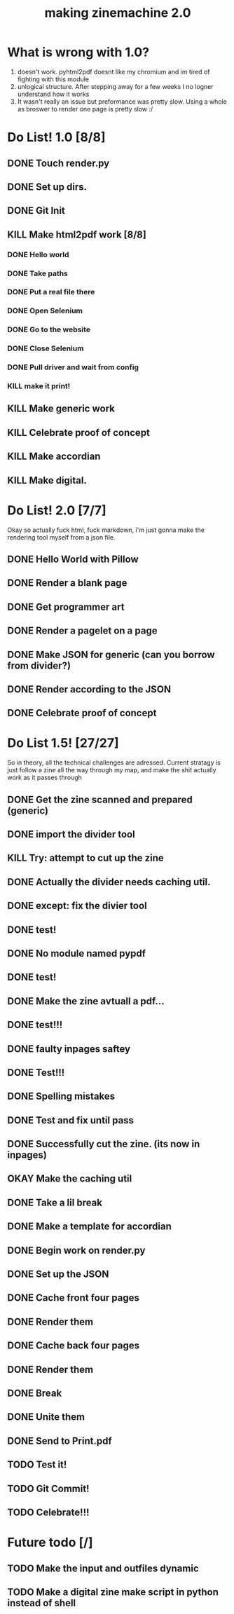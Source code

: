 #+title: making zinemachine 2.0

* What is wrong with 1.0?
1. doesn't work. pyhtml2pdf doesnt like my chromium and im tired of fighting with this module
2. unlogical structure. After stepping away for a few weeks I no logner understand how it works
3. It wasn't really an issue but preformance was pretty slow. Using a whole as broswer to render one page is pretty slow :/

* Do List! 1.0 [8/8]
** DONE Touch render.py
:LOGBOOK:
CLOCK: [2023-08-26 Sat 15:14]--[2023-08-26 Sat 15:15] =>  0:01
:END:
** DONE Set up dirs.
** DONE Git Init
:LOGBOOK:
CLOCK: [2023-08-26 Sat 15:16]--[2023-08-26 Sat 15:17] =>  0:01
:END:
** KILL Make html2pdf work [8/8]
*** DONE Hello world
:LOGBOOK:
CLOCK: [2023-08-26 Sat 15:17]--[2023-08-26 Sat 15:21] =>  0:04
:END:

*** DONE Take paths
:LOGBOOK:
CLOCK: [2023-08-26 Sat 15:22]--[2023-08-26 Sat 15:27] =>  0:05
:END:
*** DONE Put a real file there
*** DONE Open Selenium
:LOGBOOK:
CLOCK: [2023-08-26 Sat 15:43]--[2023-08-26 Sat 15:50] =>  0:07
:END:
*** DONE Go to the website
*** DONE Close Selenium
*** DONE Pull driver and wait from config
:LOGBOOK:
CLOCK: [2023-08-26 Sat 16:07]--[2023-08-26 Sat 16:18] =>  0:11
:END:
*** KILL make it print!
** KILL Make generic work
** KILL Celebrate proof of concept
** KILL Make accordian
** KILL Make digital.
* Do List! 2.0 [7/7]
Okay so actually fuck html, fuck markdown, i'm just gonna make the rendering tool myself from a json file.
** DONE Hello World with Pillow
:LOGBOOK:
CLOCK: [2023-08-27 Sun 14:33]--[2023-08-27 Sun 15:29] =>  0:56
:END:
** DONE Render a blank page
:LOGBOOK:
CLOCK: [2023-08-27 Sun 15:29]--[2023-08-27 Sun 15:36] =>  0:07
:END:
** DONE Get programmer art
:LOGBOOK:
CLOCK: [2023-08-27 Sun 16:03]--[2023-08-27 Sun 16:07] =>  0:04
:END:
** DONE Render a pagelet on a page
** DONE Make JSON for generic (can you borrow from divider?)
:LOGBOOK:
CLOCK: [2023-08-27 Sun 19:31]--[2023-08-27 Sun 19:35] =>  0:04
:END:
** DONE Render according to the JSON
:LOGBOOK:
CLOCK: [2023-08-27 Sun 19:35]--[2023-08-27 Sun 21:14] =>  1:39
:END:
** DONE Celebrate proof of concept
* Do List 1.5! [27/27]
So in theory, all the technical challenges are adressed. Current stratagy is just follow a zine all the way through my map, and make the shit actually work as it passes through
** DONE Get the zine scanned and prepared (generic)
:LOGBOOK:
CLOCK: [2023-08-28 Mon 13:24]--[2023-08-28 Mon 13:34] =>  0:10
:END:
** DONE import the divider tool
:LOGBOOK:
CLOCK: [2023-08-28 Mon 13:34]--[2023-08-28 Mon 13:41] =>  0:07
:END:
** KILL Try: attempt to cut up the zine
** DONE Actually the divider needs caching util.
:LOGBOOK:
CLOCK: [2023-08-28 Mon 13:41]--[2023-08-28 Mon 13:58] =>  0:17
:END:
** DONE except: fix the divier tool
:LOGBOOK:
CLOCK: [2023-08-28 Mon 13:59]--[2023-08-28 Mon 14:24] =>  0:25
:END:
** DONE test!
** DONE No module named pypdf
** DONE test!
** DONE Make the zine avtuall a pdf...
:LOGBOOK:
CLOCK: [2023-08-28 Mon 14:29]--[2023-08-28 Mon 14:31] =>  0:02
:END:
** DONE test!!!
** DONE faulty inpages saftey
:LOGBOOK:
CLOCK: [2023-08-28 Mon 14:31]--[2023-08-28 Mon 14:33] =>  0:02
:END:
** DONE Test!!!
** DONE Spelling mistakes
:LOGBOOK:
CLOCK: [2023-08-28 Mon 14:34]--[2023-08-28 Mon 14:35] =>  0:01
:END:
** DONE Test and fix until pass
:LOGBOOK:
CLOCK: [2023-08-28 Mon 14:35]--[2023-08-28 Mon 14:47] =>  0:12
:END:
** DONE Successfully cut the zine. (its now in inpages)
** OKAY Make the caching util
** DONE Take a lil break
** DONE Make a template for accordian
:LOGBOOK:
CLOCK: [2023-08-28 Mon 16:24]--[2023-08-28 Mon 16:27] =>  0:03
:END:
** DONE Begin work on render.py
** DONE Set up the JSON
:LOGBOOK:
CLOCK: [2023-08-28 Mon 16:47]--[2023-08-28 Mon 16:50] =>  0:03
:END:
** DONE Cache front four pages
:LOGBOOK:
CLOCK: [2023-08-28 Mon 16:50]--[2023-08-28 Mon 17:02] =>  0:12
CLOCK: [2023-08-28 Mon 16:27]--[2023-08-28 Mon 16:46] =>  0:19
:END:
** DONE Render them
:LOGBOOK:
CLOCK: [2023-08-28 Mon 17:03]--[2023-08-28 Mon 17:40] =>  0:37
:END:
** DONE Cache back four pages
:LOGBOOK:
CLOCK: [2023-08-28 Mon 17:50]--[2023-08-28 Mon 18:02] =>  0:12
:END:
** DONE Render them
** DONE Break
:LOGBOOK:
CLOCK: [2023-08-28 Mon 18:02]--[2023-08-28 Mon 18:08] =>  0:06
:END:
** DONE Unite them
:LOGBOOK:
CLOCK: [2023-08-28 Mon 18:08]--[2023-08-28 Mon 18:14] =>  0:06
:END:
** DONE Send to Print.pdf
** TODO Test it!
** TODO Git Commit!
** TODO Celebrate!!!
* Future todo [/]
** TODO Make the input and outfiles dynamic
** TODO Make a digital zine make script in python instead of shell

